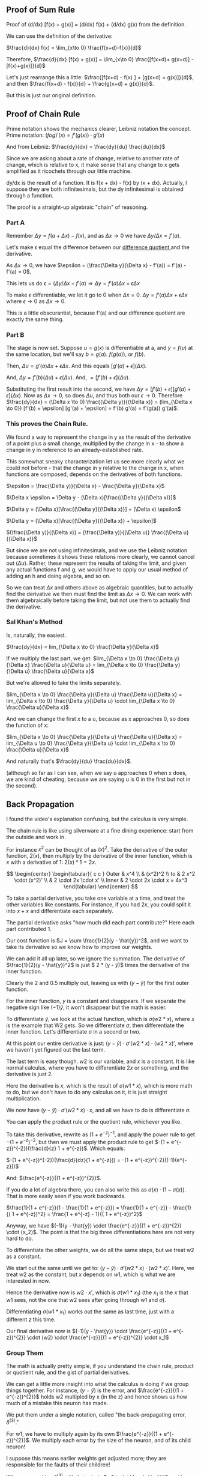 ** Proof of Sum Rule
Proof of (d/dx) [f(x) + g(x)] = (d/dx) f(x) + (d/dx) g(x) from the definition.

We can use the definition of the derivative:

$\frac{d}{dx} f(x) =	\lim_{x\to 0} \frac{f(x+d)-f(x)}{d}$

Therefore, $\frac{d}{dx} [f(x) + g(x)] =	\lim_{x\to 0} \frac{[f(x+d)+ g(x+d)] - [f(x)+g(x)]}{d}$

Let's just rearrange this a little: $\frac{[f(x+d) - f(x) ] + [g(x+d) + g(x)]}{d}$, and then $\frac{f(x+d) - f(x)}{d} + \frac{g(x+d) + g(x)}{d}$.

But this is just our original definition.

** Proof of Chain Rule
Prime notation shows the mechanics clearer, Leibniz notation the concept.
Prime notation: $(f o g)' (x) = f'(g(x)) \cdot g'(x)$

And from Leibniz: $\frac{dy}{dx} = \frac{dy}{du} \frac{du}{dx}$

Since we are asking about a rate of change, relative to another rate of change,
which is relative to x, it make sense that any change to x gets amplified as it
ricochets through our little machine.

dy/dx is the result of a function. It is f(x + dx) - f(x) by (x + dx).
Actually, I suppose they are both infinitesimals, but the dy infinitesimal is
obtained through a function.

The proof is a straight-up algebraic "chain" of reasoning.

*** Part A
Remember $\Delta y = f(a + \Delta x) - f(x)$, and as $\Delta x \rightarrow 0$ we have $\Delta y/\Delta x = f'(a)$.

Let's make $\epsilon$ equal the difference between our [[https://en.wikipedia.org/wiki/Difference_quotient][ difference quotient ]] and the derivative.

As $\Delta x \rightarrow 0$, we have $\epsilon = (\frac{\Delta y}{\Delta x} - f'(a)) = f'(a) - f'(a) = 0$.

This lets us do $\epsilon = (\Delta y/\Delta x - f'(a) \Rightarrow \Delta y = f'(a) \Delta x + \epsilon \Delta x$

To make $\epsilon$ differentiable, we let it go to 0 when $\Delta x = 0$.
$\Delta y = f'(a) \Delta x + \epsilon \Delta x$ where $\epsilon \to 0$ as $\Delta x \to 0$.

This is a little obscurantist, because f'(a) and our difference quotient are exactly
the same thing.

*** Part B
The stage is now set. Suppose $u = g(x)$ is differentiable at a, and $y = f(u)$ at 
the same location, but we'll say $b = g(a)$. $f(g(a))$, or $f(b)$.

Then, $\Delta u = g'(a) \Delta x + \epsilon \Delta x$. And this equals $[g'(a) + \epsilon](\Delta x)$.

And, $\Delta y = f'(b) (\Delta u) + \epsilon (\Delta u)$. And, $= [f'(b) + \epsilon](\Delta u)$.

Substituting the first result into the second, we have
$\Delta y = [f'(b) + \epsilon] [g'(a) + \epsilon](\Delta x)$.
Now as $\Delta x \to 0$, so does $\Delta u$, and thus both our $\epsilon \to 0$.
Therefore $\frac{dy}{dx} = (\Delta x \to 0) \frac{(\Delta y)}{(\Delta x)} = (lim_{\Delta x \to 0}) [f'(b) + \epsilon] [g'(a) + \epsilon] = f'(b) g'(a) = f'(g(a)) g'(a)$.

*** This proves the Chain Rule.
We found a way to represent the change in y as the result of the derivative of
a point plus a small change, multiplied by the change in x - to show a change in
y in reference to an already-established rate.

This somewhat sneaky characterization let us see more clearly what we could not
before - that the change in y relative to the change in x, when functions are composed,
depends on the derivatives of both functions.

$\epsilon = \frac{\Delta y)}{\Delta x} - \frac{\Delta y}{\Delta x}$

$\Delta x \epsilon = \Delta y - (\Delta x)[\frac{(\Delta y}{(\Delta x)}]$

$\Delta y = (\Delta x)[\frac{(\Delta y}{(\Delta x)}] + (\Delta x) \epsilon$

$\Delta y = (\Delta x)[\frac{(\Delta y}{(\Delta x)} + \epsilon]$

$(\frac{\Delta y)}{(\Delta x)} = (\frac{\Delta y)}{(\Delta u)} \frac{(\Delta u}{(\Delta x)}$

But since we are not using infinitesimals, and we use the Leibniz notation because 
sometimes it shows these relations more clearly, we cannot cancel out $(\Delta u)$.
Rather, these represent the results of taking the limit, and given any actual
functions f and g, we would have to apply our usual method of adding an h and
doing algebra, and so on.

So we can treat $\Delta x$ and others above as algebraic quantities, but to actually
find the derivative we then must find the limit as $\Delta x \to 0$. We can work with them
algebraically before taking the limit, but not use them to actually find the derivative.

*** Sal Khan's Method
Is, naturally, the easiest.

$\frac{dy}{dx} = lim_{\Delta x \to 0} \frac{\Delta y}{\Delta x}$ 

If we multiply the last part, we get:
$lim_{\Delta x \to 0} \frac{\Delta y}{\Delta x} \frac{\Delta u}{\Delta u} = lim_{\Delta x \to 0} \frac{\Delta y}{\Delta u} \frac{\Delta u}{\Delta x}$ 


But we're allowed to take the limits separately.

$lim_{\Delta x \to 0} \frac{\Delta y}{\Delta u} \frac{\Delta u}{\Delta x} = lim_{\Delta x \to 0} \frac{\Delta y}{\Delta u} \cdot lim_{\Delta x \to 0} \frac{\Delta u}{\Delta x}$ 


And we can change the first x to a u, because as x approaches 0, so does the function of x:

$lim_{\Delta x \to 0} \frac{\Delta y}{\Delta u} \frac{\Delta u}{\Delta x} = lim_{\Delta u \to 0} \frac{\Delta y}{\Delta u} \cdot lim_{\Delta x \to 0} \frac{\Delta u}{\Delta x}$ 


And naturally that's $\frac{dy}{du} \frac{du}{dx}$.

(although so far as I can see, when we say u approaches 0 when x does, we are kind of cheating, because we are saying u is 0 in the first but not in the second).
** Back Propagation
I found the video's explanation confusing, but the calculus is very simple.

The chain rule is like using silverware at a fine dining experience: start from the outside and work in.

For instance $x^2$ can be thought of as $(x)^2$. Take the derivative of the outer function, $2(x)$, then multiply by the derivative of the inner function, which is $x$ with a derivative of $1$: $2(x) * 1 = 2x$.

\[
\begin{center}
\begin{tabular}{ c c }
 Outer & x^4 \\ 
     & (x^2)^2 \\  
 to & 2 x^2 \cdot (x^2)' \\
    &  2 \cdot 2x \cdot x' \\
 Inner & 2 \cdot 2x \cdot x = 4x^3
\end{tabular}
\end{center}
\]

To take a partial derivative, you take one variable at a time, and treat the other variables like constants. For instance, if you had $2x$, you could split it into $x + x$ and differentiate each separately.

The partial derivative asks "how much did each part contribute?" Here each part contributed $1$.

Our cost function is $J = \sum \frac{1}{2}(y - \hat{y})^2$, and we want to take its derivative so we know how to improve our weights.

We can add it all up later, so we ignore the summation. The derivative of $\frac{1}{2}(y - \hat{y})^2$ is just $ 2 * \frac{1}{2}(y - \hat{y})$ times the derivative of the inner function.

Clearly the 2 and 0.5 multiply out, leaving us with $(y - \hat{y})$ for the first outer function.

For the inner function, $y$ is a constant and disappears. If we separate the negative sign like $(-1) \hat{y}$, it won't disappear but the math is easier.

To differentiate $\hat{y}$, we look at the actual function, which is $\sigma(w2 * x)$, where $x$ is the example that W2 gets. So we differentiate $\sigma$, then differentiate the inner function. Let's differentiate $\sigma$ in a second or two.

At this point our entire derivative is just: $(y - \hat{y}) \cdot \sigma'(w2 * x) \cdot (w2 * x)'$, where we haven't yet figured out the last term.

The last term is easy though. $w2$ is our variable, and $x$ is a constant. It is like normal calculus, where you have to differentiate $2x$ or something, and the derivative is just $2$.

Here the derivative is $x$, which is the result of $\sigma(w1 * x)$, which is more math to do, but we don't have to do any calculus on it, it is just straight multiplication.

We now have $(y - \hat{y}) \cdot \sigma'(w2 * x) \cdot x$, and all we have to do is differentiate $\sigma$.

You can apply the product rule or the quotient rule, whichever you like.


To take this derivative, rewrite as $(1 + e^{-z})^{-1}$, and apply the power
rule to get $-(1 + e^{-z})^{-2}$, but then we must apply the product rule to get
$-(1 + e^{-z})^{-2})(\frac{d}{z} 1 + e^{-z})$. Which equals:

$-(1 + e^{-z})^{-2})(\frac{d}{dz}(1 + e^{-z})) = -(1 + e^{-z})^{-2})(-1)(e^{-z}))$

And:
$\frac{e^{-z}}{(1 + e^{-z})^{2}}$. 

If you do a lot of algebra there, you can also write this as $\sigma(x) \cdot (1 - \sigma(x))$.
That is more easily seen if you work backwards.

$\frac{1}{1 + e^{-z}}(1 - \frac{1}{1 + e^{-z}}) = \frac{1}{1 + e^{-z}} - \frac{1}{( 1 + e^{-z})^2} = \frac{1 + e^{-z} - 1}{( 1 + e^{-z})^2}$


Anyway, we have $(-1)(y - \hat{y}) \cdot \frac{e^{-z}}{(1 + e^{-z})^{2}} \cdot (x_2)$. The point is that the big three differentiations here are not very hard to do.

To differentiate the other weights, we do all the same steps, but we treat w2 as a constant.

We start out the same until we get to: $(y - \hat{y}) \cdot \sigma'(w2 * x) \cdot (w2 * x)'$. Here, we treat $w2$ as the constant, but $x$ depends on $w1$, which is what we are interested in now.

Hence the derivative now is $w2 \cdot x'$, which is $\sigma(w1 * x_1)$ (the $x_1$ is the $x$ that w1 sees, not the one that w2 sees after going through w1 and $\sigma$).

Differentiating $\sigma(w1 * x_1)$ works out the same as last time, just with a different $z$ this time.

Our final derivative now is $(-1)(y - \hat{y}) \cdot \frac{e^{-z}}{(1 + e^{-z})^{2}} \cdot (w2) \cdot \frac{e^{-z}}{(1 + e^{-z})^{2}} \cdot x_1$

*** Group Them
The math is actually pretty simple, if you understand the chain rule, product or quotient rule, and the gist of partial derivatives.

We can get a little more insight into what the calculus is doing if we group things together. For instance, $(y - \hat{y})$ is the error, and $\frac{e^{-z}}{(1 + e^{-z})^{2}}$ holds w2 multipled by x (in the z) and hence shows us how much of a mistake this neuron has made.

We put them under a single notation, called "the back-propagating error, $\delta^{(3)}$."

For w1, we have to multiply again by its own $\frac{e^{-z}}{(1 + e^{-z})^{2}}$. We multiply each error by the size of the neuron, and of its child neuron!

I suppose this means earlier weights get adjusted more; they are responsible for the faults of their children!

When we combine $\delta^{(3)}$ with that whole $w2 \cdot \frac{e^{-z}}{(1 + e^{-z})^{2}}$ bit we call it $\delta^{(2)}$.

To make this all work out with many examples, you have to flip and spin matrices a bit.
